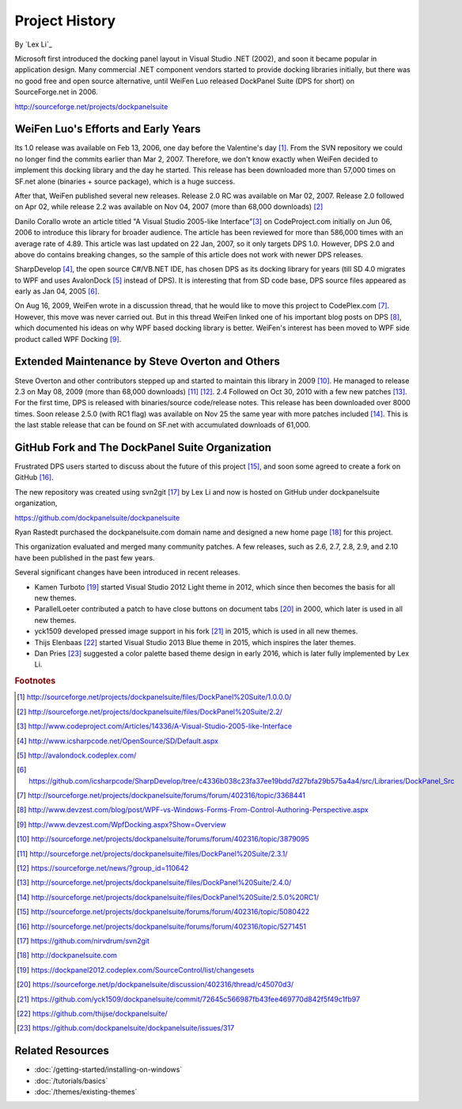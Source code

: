 Project History
===============

By `Lex Li`_

Microsoft first introduced the docking panel layout in Visual Studio .NET (2002), and soon it became popular in application design. Many commercial .NET component vendors started to provide docking libraries initially, but there was no good free and open source alternative, until WeiFen Luo released DockPanel Suite (DPS for short) on SourceForge.net in 2006.

http://sourceforge.net/projects/dockpanelsuite

WeiFen Luo's Efforts and Early Years
------------------------------------
Its 1.0 release was available on Feb 13, 2006, one day before the Valentine's day [1]_. From the SVN repository we could no longer find the commits earlier than Mar 2, 2007. Therefore, we don't know exactly when WeiFen decided to implement this docking library and the day he started. This release has been downloaded more than 57,000 times on SF.net alone (binaries + source package), which is a huge success.

After that, WeiFen published several new releases. Release 2.0 RC was available on Mar 02, 2007. Release 2.0 followed on Apr 02, while release 2.2 was available on Nov 04, 2007 (more than 68,000 downloads) [2]_

Danilo Corallo wrote an article titled "A Visual Studio 2005-like Interface"[3]_ on CodeProject.com initially on Jun 06, 2006 to introduce this library for broader audience. The article has been reviewed for more than 586,000 times with an average rate of 4.89. This article was last updated on 22 Jan, 2007, so it only targets DPS 1.0. However, DPS 2.0 and above do contains breaking changes, so the sample of this article does not work with newer DPS releases.

SharpDevelop [4]_, the open source C#/VB.NET IDE, has chosen DPS as its docking library for years (till SD 4.0 migrates to WPF and uses AvalonDock [5]_ instead of DPS). It is interesting that from SD code base, DPS source files appeared as early as Jan 04, 2005 [6]_.

On Aug 16, 2009, WeiFen wrote in a discussion thread, that he would like to move this project to CodePlex.com [7]_. However, this move was never carried out. But in this thread WeiFen linked one of his important blog posts on DPS [8]_, which documented his ideas on why WPF based docking library is better. WeiFen's interest has been moved to WPF side product called WPF Docking [9]_.

Extended Maintenance by Steve Overton and Others
------------------------------------------------
Steve Overton and other contributors stepped up and started to maintain this library in 2009 [10]_. He managed to release 2.3 on May 08, 2009 (more than 68,000 downloads) [11]_ [12]_. 2.4 Followed on Oct 30, 2010 with a few new patches [13]_. For the first time, DPS is released with binaries/source code/release notes. This release has been downloaded over 8000 times. Soon release 2.5.0 (with RC1 flag) was available on Nov 25 the same year with more patches included [14]_. This is the last stable release that can be found on SF.net with accumulated downloads of 61,000.

GitHub Fork and The DockPanel Suite Organization
------------------------------------------------
Frustrated DPS users started to discuss about the future of this project [15]_, and soon some agreed to create a fork on GitHub [16]_.

The new repository was created using svn2git [17]_ by Lex Li and now is hosted on GitHub under dockpanelsuite organization,

https://github.com/dockpanelsuite/dockpanelsuite

Ryan Rastedt purchased the dockpanelsuite.com domain name and designed a new home page [18]_ for this project.

This organization evaluated and merged many community patches. A few releases, such as 2.6, 2.7, 2.8, 2.9, and 2.10 have been published in the past few years.

Several significant changes have been introduced in recent releases. 

* Kamen Turboto [19]_ started Visual Studio 2012 Light theme in 2012, which since then becomes the basis for all new themes.
* ParallelLoeter contributed a patch to have close buttons on document tabs [20]_ in 2000, which later is used in all new themes.
* yck1509 developed pressed image support in his fork [21]_ in 2015, which is used in all new themes. 
* Thijs Elenbaas [22]_ started Visual Studio 2013 Blue theme in 2015, which inspires the later themes.
* Dan Pries [23]_ suggested a color palette based theme design in early 2016, which is later fully implemented by Lex Li.

.. rubric:: Footnotes

.. [1] http://sourceforge.net/projects/dockpanelsuite/files/DockPanel%20Suite/1.0.0.0/
.. [2] http://sourceforge.net/projects/dockpanelsuite/files/DockPanel%20Suite/2.2/
.. [3] http://www.codeproject.com/Articles/14336/A-Visual-Studio-2005-like-Interface
.. [4] http://www.icsharpcode.net/OpenSource/SD/Default.aspx 
.. [5] http://avalondock.codeplex.com/
.. [6] https://github.com/icsharpcode/SharpDevelop/tree/c4336b038c23fa37ee19bdd7d27bfa29b575a4a4/src/Libraries/DockPanel_Src
.. [7] http://sourceforge.net/projects/dockpanelsuite/forums/forum/402316/topic/3368441
.. [8] http://www.devzest.com/blog/post/WPF-vs-Windows-Forms-From-Control-Authoring-Perspective.aspx
.. [9] http://www.devzest.com/WpfDocking.aspx?Show=Overview
.. [10] http://sourceforge.net/projects/dockpanelsuite/forums/forum/402316/topic/3879095
.. [11] http://sourceforge.net/projects/dockpanelsuite/files/DockPanel%20Suite/2.3.1/ 
.. [12] https://sourceforge.net/news/?group_id=110642
.. [13] http://sourceforge.net/projects/dockpanelsuite/files/DockPanel%20Suite/2.4.0/
.. [14] http://sourceforge.net/projects/dockpanelsuite/files/DockPanel%20Suite/2.5.0%20RC1/
.. [15] http://sourceforge.net/projects/dockpanelsuite/forums/forum/402316/topic/5080422
.. [16] http://sourceforge.net/projects/dockpanelsuite/forums/forum/402316/topic/5271451
.. [17] https://github.com/nirvdrum/svn2git
.. [18] http://dockpanelsuite.com
.. [19] https://dockpanel2012.codeplex.com/SourceControl/list/changesets
.. [20] https://sourceforge.net/p/dockpanelsuite/discussion/402316/thread/c45070d3/
.. [21] https://github.com/yck1509/dockpanelsuite/commit/72645c566987fb43fee469770d842f5f49c1fb97
.. [22] https://github.com/thijse/dockpanelsuite/
.. [23] https://github.com/dockpanelsuite/dockpanelsuite/issues/317

Related Resources
-----------------

- :doc:`/getting-started/installing-on-windows`
- :doc:`/tutorials/basics`
- :doc:`/themes/existing-themes`
